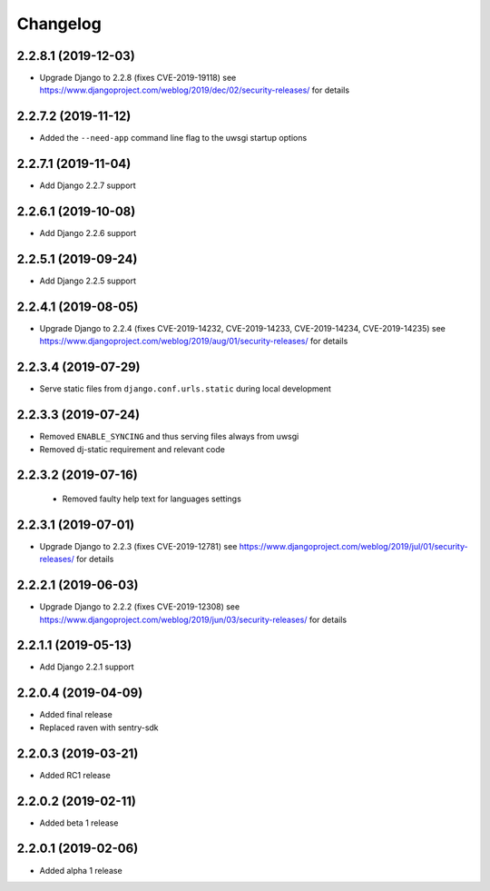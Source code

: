 =========
Changelog
=========


2.2.8.1 (2019-12-03)
====================

* Upgrade Django to 2.2.8
  (fixes CVE-2019-19118)
  see https://www.djangoproject.com/weblog/2019/dec/02/security-releases/
  for details


2.2.7.2 (2019-11-12)
====================

* Added the ``--need-app`` command line flag to the uwsgi startup options


2.2.7.1 (2019-11-04)
====================

* Add Django 2.2.7 support


2.2.6.1 (2019-10-08)
====================

* Add Django 2.2.6 support


2.2.5.1 (2019-09-24)
====================

* Add Django 2.2.5 support


2.2.4.1 (2019-08-05)
====================

* Upgrade Django to 2.2.4
  (fixes CVE-2019-14232, CVE-2019-14233, CVE-2019-14234, CVE-2019-14235)
  see https://www.djangoproject.com/weblog/2019/aug/01/security-releases/
  for details


2.2.3.4 (2019-07-29)
====================

* Serve static files from ``django.conf.urls.static`` during local development


2.2.3.3 (2019-07-24)
====================

* Removed ``ENABLE_SYNCING`` and thus serving files always from uwsgi
* Removed dj-static requirement and relevant code


2.2.3.2 (2019-07-16)
====================

 * Removed faulty help text for languages settings


2.2.3.1 (2019-07-01)
====================

* Upgrade Django to 2.2.3 (fixes CVE-2019-12781)
  see https://www.djangoproject.com/weblog/2019/jul/01/security-releases/
  for details


2.2.2.1 (2019-06-03)
====================

* Upgrade Django to 2.2.2 (fixes CVE-2019-12308)
  see https://www.djangoproject.com/weblog/2019/jun/03/security-releases/
  for details


2.2.1.1 (2019-05-13)
====================

* Add Django 2.2.1 support


2.2.0.4 (2019-04-09)
====================

* Added final release
* Replaced raven with sentry-sdk


2.2.0.3 (2019-03-21)
====================

* Added RC1 release


2.2.0.2 (2019-02-11)
====================

* Added beta 1 release


2.2.0.1 (2019-02-06)
====================

* Added alpha 1 release
